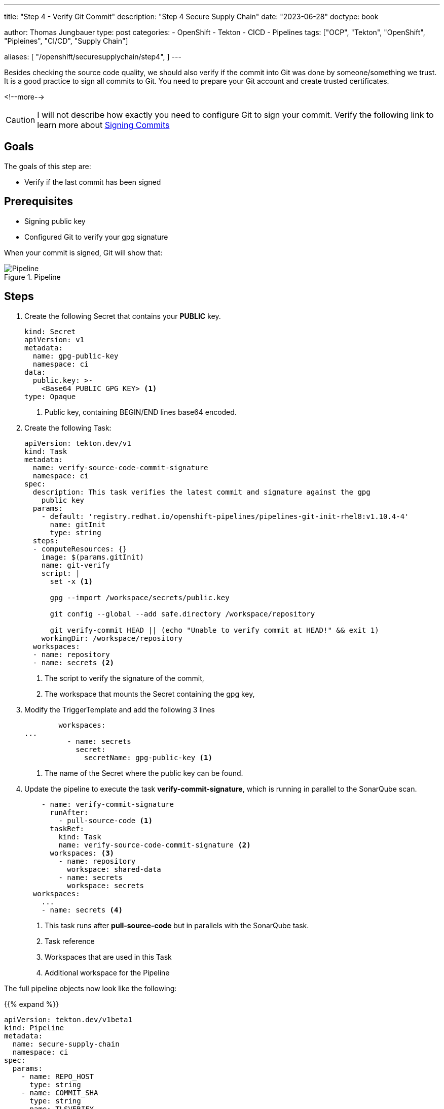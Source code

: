 --- 
title: "Step 4 - Verify Git Commit"
description: "Step 4 Secure Supply Chain"
date: "2023-06-28"
doctype: book

author: Thomas Jungbauer
type: post
categories:
   - OpenShift
   - Tekton
   - CICD
   - Pipelines
tags: ["OCP", "Tekton", "OpenShift", "Pipleines", "CI/CD", "Supply Chain"] 

aliases: [ 
	 "/openshift/securesupplychain/step4",
] 
---

:imagesdir: /SecureSupplyChain/images/
:icons: font
:toc:

Besides checking the source code quality, we should also verify if the commit into Git was done by someone/something we trust. It is a good practice to sign all commits to Git. You need to prepare your Git account and create trusted certificates. 

<!--more--> 

CAUTION: I will not describe how exactly you need to configure Git to sign your commit. Verify the following link to learn more about https://docs.github.com/en/authentication/managing-commit-signature-verification/signing-commits[Signing Commits^]

== Goals

The goals of this step are:

* Verify if the last commit has been signed

== Prerequisites

* Signing public key
* Configured Git to verify your gpg signature

When your commit is signed, Git will show that: 

.Pipeline
image::step4-signed-commit.png?width=420px[Pipeline]

== Steps

. Create the following Secret that contains your **PUBLIC** key. 
+

[source,yaml]
----
kind: Secret
apiVersion: v1
metadata:
  name: gpg-public-key
  namespace: ci
data:
  public.key: >-
    <Base64 PUBLIC GPG KEY> <1>
type: Opaque
----
<1> Public key, containing BEGIN/END lines base64 encoded.


. Create the following Task: 
+

[source,yaml]
----
apiVersion: tekton.dev/v1
kind: Task
metadata:
  name: verify-source-code-commit-signature
  namespace: ci
spec:
  description: This task verifies the latest commit and signature against the gpg
    public key
  params:
    - default: 'registry.redhat.io/openshift-pipelines/pipelines-git-init-rhel8:v1.10.4-4'
      name: gitInit
      type: string
  steps:
  - computeResources: {}
    image: $(params.gitInit)
    name: git-verify
    script: |
      set -x <1>

      gpg --import /workspace/secrets/public.key
      
      git config --global --add safe.directory /workspace/repository
      
      git verify-commit HEAD || (echo "Unable to verify commit at HEAD!" && exit 1)
    workingDir: /workspace/repository
  workspaces:
  - name: repository
  - name: secrets <2>
----
<1> The script to verify the signature of the commit,
<2> The workspace that mounts the Secret containing the gpg key,

. Modify the TriggerTemplate and add the following 3 lines
+

[source,yaml]
----
        workspaces:
...
          - name: secrets
            secret:
              secretName: gpg-public-key <1>
----
<1> The name of the Secret where the public key can be found.

. Update the pipeline to execute the task **verify-commit-signature**, which is running in parallel to the SonarQube scan. 
+

[source,yaml]
----
    - name: verify-commit-signature
      runAfter:
        - pull-source-code <1>
      taskRef:
        kind: Task
        name: verify-source-code-commit-signature <2>
      workspaces: <3>
        - name: repository
          workspace: shared-data
        - name: secrets
          workspace: secrets
  workspaces:
    ...
    - name: secrets <4>
----
<1> This task runs after **pull-source-code** but in parallels with the SonarQube task.
<2> Task reference
<3> Workspaces that are used in this Task
<4> Additional workspace for the Pipeline


The full pipeline objects now look like the following: 

{{% expand %}}
[source,yaml]
----
apiVersion: tekton.dev/v1beta1
kind: Pipeline
metadata:
  name: secure-supply-chain
  namespace: ci
spec:
  params:
    - name: REPO_HOST
      type: string
    - name: COMMIT_SHA
      type: string
    - name: TLSVERIFY
      type: string
    - name: BUILD_EXTRA_ARGS
      type: string
    - name: IMAGE_REPO
      type: string
    - name: IMAGE_TAG
      type: string
    - name: GIT_REF
      type: string
    - name: COMMIT_DATE
      type: string
    - name: COMMIT_AUTHOR
      type: string
    - name: COMMIT_MESSAGE
      type: string
    - name: GIT_REPO
      type: string
    - name: SONARQUBE_HOST_URL
      type: string
    - name: SONARQUBE_PROJECT_KEY
      type: string
    - name: SONARQUBE_PROJECT_SECRET
      type: string
  tasks:
    - name: pull-source-code
      params:
        - name: url
          value: $(params.GIT_REPO)
        - name: revision
          value: $(params.GIT_REF)
        - name: deleteExisting
          value: 'true'
      taskRef:
        kind: ClusterTask
        name: git-clone
      workspaces:
        - name: output
          workspace: shared-data
    - name: scan-source
      params:
        - name: sonarqubeHostUrl
          value: $(params.SONARQUBE_HOST_URL)
        - name: sonarqubeProjectKey
          value: $(params.SONARQUBE_PROJECT_KEY)
        - name: sonarqubeProjectSecret
          value: $(params.SONARQUBE_PROJECT_SECRET)
      runAfter:
        - pull-source-code
      taskRef:
        kind: Task
        name: scan-code
      workspaces:
        - name: repository
          workspace: shared-data
    - name: verify-commit-signature
      runAfter:
        - pull-source-code
      taskRef:
        kind: Task
        name: verify-source-code-commit-signature
      workspaces:
        - name: repository
          workspace: shared-data
        - name: secrets
          workspace: secrets
  workspaces:
    - name: shared-data
    - name: secrets
----
{{% /expand %}}

The status of the Pipeline now is: 

.Pipeline
image::step4-pipeline.png?width=600px[Pipeline]


== Execute the Pipeline

Let's update the **README.md** of our source code again to trigger another PipelineRun.

Now the 3rd task will verify if the commit was signed. 

.PipelineRun Details
image::step4-PipelineRun_exec.png?width=600px[PipelineRun Details]

In the logs of the Task, we can see that the commit was signed and could be verified.
See: 
[source]
----
...
gpg: Good signature from "Thomas Jungbauer <tjungbau@redhat.com>"
...
----

.Signature Verification
image::step4-verify-signature.png?width=600px[Signature Verification]


== Summary
At this stage we have a Pipeline, that pulls our code, does a code analysis, and verifies if the commit has been signed. 
The very next step is to build the image and push it into an Image Registry. 
